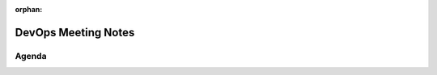 :orphan:  .. Connor McFarlane


DevOps Meeting Notes
====================

..
   Useful links

   - Infra Kanban board: https://github.com/orgs/python-discord/projects/17/views/4

   - Infra open issues: https://github.com/python-discord/infra/issues

   - infra open pull requests: https://github.com/python-discord/infra/pulls

   - *If* any open issue or pull request needs discussion, why was the existing
     asynchronous logged communication over GitHub insufficient?

Agenda
------

.. vim: set textwidth=80 sw=2 ts=2:
